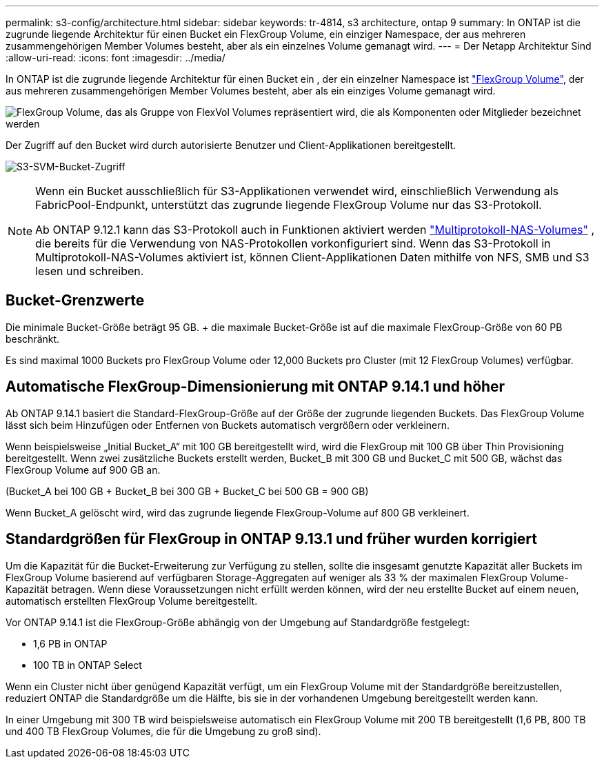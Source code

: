 ---
permalink: s3-config/architecture.html 
sidebar: sidebar 
keywords: tr-4814, s3 architecture, ontap 9 
summary: In ONTAP ist die zugrunde liegende Architektur für einen Bucket ein FlexGroup Volume, ein einziger Namespace, der aus mehreren zusammengehörigen Member Volumes besteht, aber als ein einzelnes Volume gemanagt wird. 
---
= Der Netapp Architektur Sind
:allow-uri-read: 
:icons: font
:imagesdir: ../media/


[role="lead"]
In ONTAP ist die zugrunde liegende Architektur für einen Bucket ein , der ein einzelner Namespace ist link:../flexgroup/definition-concept.html["FlexGroup Volume"], der aus mehreren zusammengehörigen Member Volumes besteht, aber als ein einziges Volume gemanagt wird.

image:fg-overview-s3-config.gif["FlexGroup Volume, das als Gruppe von FlexVol Volumes repräsentiert wird, die als Komponenten oder Mitglieder bezeichnet werden"]

Der Zugriff auf den Bucket wird durch autorisierte Benutzer und Client-Applikationen bereitgestellt.

image:s3-svm-layout.png["S3-SVM-Bucket-Zugriff"]

[NOTE]
====
Wenn ein Bucket ausschließlich für S3-Applikationen verwendet wird, einschließlich Verwendung als FabricPool-Endpunkt, unterstützt das zugrunde liegende FlexGroup Volume nur das S3-Protokoll.

Ab ONTAP 9.12.1 kann das S3-Protokoll auch in Funktionen aktiviert werden link:../s3-multiprotocol/index.html["Multiprotokoll-NAS-Volumes"] , die bereits für die Verwendung von NAS-Protokollen vorkonfiguriert sind. Wenn das S3-Protokoll in Multiprotokoll-NAS-Volumes aktiviert ist, können Client-Applikationen Daten mithilfe von NFS, SMB und S3 lesen und schreiben.

====


== Bucket-Grenzwerte

Die minimale Bucket-Größe beträgt 95 GB. + die maximale Bucket-Größe ist auf die maximale FlexGroup-Größe von 60 PB beschränkt.

Es sind maximal 1000 Buckets pro FlexGroup Volume oder 12,000 Buckets pro Cluster (mit 12 FlexGroup Volumes) verfügbar.



== Automatische FlexGroup-Dimensionierung mit ONTAP 9.14.1 und höher

Ab ONTAP 9.14.1 basiert die Standard-FlexGroup-Größe auf der Größe der zugrunde liegenden Buckets. Das FlexGroup Volume lässt sich beim Hinzufügen oder Entfernen von Buckets automatisch vergrößern oder verkleinern.

Wenn beispielsweise „Initial Bucket_A“ mit 100 GB bereitgestellt wird, wird die FlexGroup mit 100 GB über Thin Provisioning bereitgestellt. Wenn zwei zusätzliche Buckets erstellt werden, Bucket_B mit 300 GB und Bucket_C mit 500 GB, wächst das FlexGroup Volume auf 900 GB an.

(Bucket_A bei 100 GB + Bucket_B bei 300 GB + Bucket_C bei 500 GB = 900 GB)

Wenn Bucket_A gelöscht wird, wird das zugrunde liegende FlexGroup-Volume auf 800 GB verkleinert.



== Standardgrößen für FlexGroup in ONTAP 9.13.1 und früher wurden korrigiert

Um die Kapazität für die Bucket-Erweiterung zur Verfügung zu stellen, sollte die insgesamt genutzte Kapazität aller Buckets im FlexGroup Volume basierend auf verfügbaren Storage-Aggregaten auf weniger als 33 % der maximalen FlexGroup Volume-Kapazität betragen. Wenn diese Voraussetzungen nicht erfüllt werden können, wird der neu erstellte Bucket auf einem neuen, automatisch erstellten FlexGroup Volume bereitgestellt.

Vor ONTAP 9.14.1 ist die FlexGroup-Größe abhängig von der Umgebung auf Standardgröße festgelegt:

* 1,6 PB in ONTAP
* 100 TB in ONTAP Select


Wenn ein Cluster nicht über genügend Kapazität verfügt, um ein FlexGroup Volume mit der Standardgröße bereitzustellen, reduziert ONTAP die Standardgröße um die Hälfte, bis sie in der vorhandenen Umgebung bereitgestellt werden kann.

In einer Umgebung mit 300 TB wird beispielsweise automatisch ein FlexGroup Volume mit 200 TB bereitgestellt (1,6 PB, 800 TB und 400 TB FlexGroup Volumes, die für die Umgebung zu groß sind).
